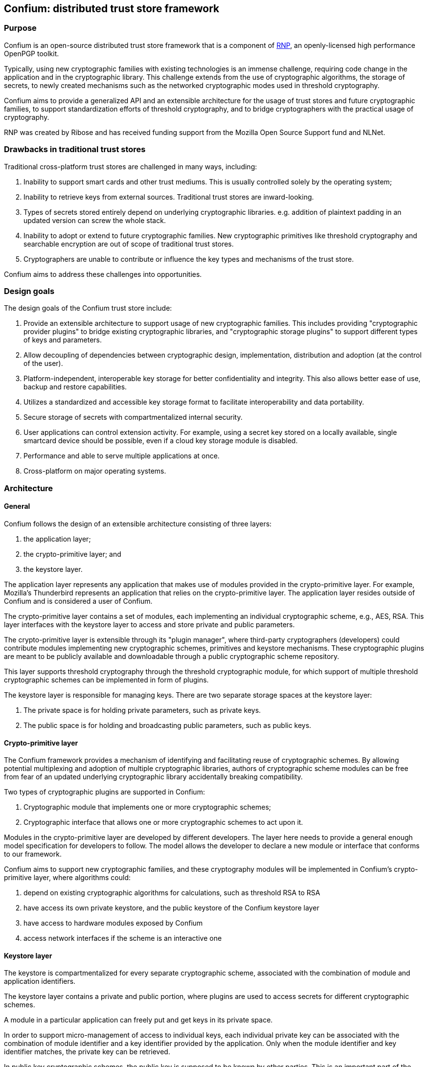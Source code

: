 == Confium: distributed trust store framework

=== Purpose

Confium is an open-source distributed trust store framework that is a component
of https://github.com/rnpgp/rnp[RNP], an openly-licensed high performance
OpenPGP toolkit.

Typically, using new cryptographic families with existing technologies is an
immense challenge, requiring code change in the application and in the
cryptographic library. This challenge extends from the use of cryptographic
algorithms, the storage of secrets, to newly created mechanisms such as the
networked cryptographic modes used in threshold cryptography.

Confium aims to provide a generalized API and an extensible architecture for the
usage of trust stores and future cryptographic families, to support
standardization efforts of threshold cryptography, and to bridge cryptographers
with the practical usage of cryptography.

RNP was created by Ribose and has received funding support from the Mozilla Open
Source Support fund and NLNet.


=== Drawbacks in traditional trust stores

Traditional cross-platform trust stores are challenged in many ways, including:

1. Inability to support smart cards and other trust mediums. This is usually
controlled solely by the operating system;

2. Inability to retrieve keys from external sources. Traditional trust stores
are inward-looking.

3. Types of secrets stored entirely depend on underlying cryptographic
libraries. e.g. addition of plaintext padding in an updated version can screw
the whole stack.

4. Inability to adopt or extend to future cryptographic families. New
cryptographic primitives like threshold cryptography and searchable encryption
are out of scope of traditional trust stores.

5. Cryptographers are unable to contribute or influence the key types and
mechanisms of the trust store.

Confium aims to address these challenges into opportunities.


=== Design goals

The design goals of the Confium trust store include:

1. Provide an extensible architecture to support usage of new cryptographic
families. This includes providing "cryptographic provider plugins" to bridge
existing cryptographic libraries, and "cryptographic storage plugins" to support
different types of keys and parameters.

2. Allow decoupling of dependencies between cryptographic design,
implementation, distribution and adoption (at the control of the user).

3. Platform-independent, interoperable key storage for better confidentiality
and integrity. This also allows better ease of use, backup and restore
capabilities.

4. Utilizes a standardized and accessible key storage format to facilitate
interoperability and data portability.

5. Secure storage of secrets with compartmentalized internal security.

6. User applications can control extension activity. For example, using a secret
key stored on a locally available, single smartcard device should be possible,
even if a cloud key storage module is disabled.

7. Performance and able to serve multiple applications at once.

8. Cross-platform on major operating systems.



=== Architecture

==== General

Confium follows the design of an extensible architecture consisting of three
layers:

1. the application layer;

2. the crypto-primitive layer; and

3. the keystore layer.

The application layer represents any application that makes use of modules
provided in the crypto-primitive layer. For example, Mozilla's Thunderbird
represents an application that relies on the crypto-primitive layer. The
application layer resides outside of Confium and is considered a user of
Confium.

The crypto-primitive layer contains a set of modules, each implementing an
individual cryptographic scheme, e.g., AES, RSA. This layer interfaces with the
keystore layer to access and store private and public parameters.

The crypto-primitive layer is extensible through its "plugin manager", where
third-party cryptographers (developers) could contribute modules implementing
new cryptographic schemes, primitives and keystore mechanisms. These
cryptographic plugins are meant to be publicly available and downloadable
through a public cryptographic scheme repository.

This layer supports threshold cryptography through the threshold cryptographic
module, for which support of multiple threshold cryptographic schemes can be
implemented in form of plugins.

The keystore layer is responsible for managing keys. There are two separate
storage spaces at the keystore layer:

1. The private space is for holding private parameters, such as private keys.

2. The public space is for holding and broadcasting public parameters, such as
public keys.


==== Crypto-primitive layer

The Confium framework provides a mechanism of identifying and facilitating reuse
of cryptographic schemes. By allowing potential multiplexing and adoption of
multiple cryptographic libraries, authors of cryptographic scheme modules can be
free from fear of an updated underlying cryptographic library accidentally
breaking compatibility.

Two types of cryptographic plugins are supported in Confium:

1. Cryptographic module that implements one or more cryptographic schemes;

2. Cryptographic interface that allows one or more cryptographic schemes to act
upon it.

Modules in the crypto-primitive layer are developed by different developers. The
layer here needs to provide a general enough model specification for developers
to follow. The model allows the developer to declare a new module or interface
that conforms to our framework.

Confium aims to support new cryptographic families, and these cryptography
modules will be implemented in Confium's crypto-primitive layer, where
algorithms could:

1. depend on existing cryptographic algorithms for calculations, such as
threshold RSA to RSA

2. have access its own private keystore, and the public keystore of the Confium
keystore layer

3. have access to hardware modules exposed by Confium

4. access network interfaces if the scheme is an interactive one


==== Keystore layer

The keystore is compartmentalized for every separate cryptographic scheme,
associated with the combination of module and application identifiers.

The keystore layer contains a private and public portion, where plugins are used
to access secrets for different cryptographic schemes.

A module in a particular application can freely put and get keys in its private
space.

In order to support micro-management of access to individual keys, each
individual private key can be associated with the combination of module
identifier and a key identifier provided by the application. Only when the
module identifier and key identifier matches, the private key can be retrieved.

In public key cryptographic schemes, the public key is supposed to be known by
other parties. This is an important part of the keystore as it has been a
challenging task to ship one's public key to another via the Internet. A typical
man-in-the-middle attack is practical in many scenarios to let one obtain a
forged public key and so the rest of the cryptographic scheme fails.

To address this challenge, there is a public keystore in the keystore layer,
that facilitates distribution of public keys. An identity-based signature scheme
is used, where the public key in identity-based schemes is the user's unique
information, such as the email address. To upload a new public key, the identity
and its signature are also provided to the public space. A key-value store
database can be used to store the parameters and provide efficient search in a
large number of parameters.


==== Public module repository

The public module repository is the counterpart to Confium just like how CTAN
and CPAN are module repositories for LaTeX and Perl. Installation of modules
must be a direct choice of the user.

Consider the example in an email client. When a user receives an email with a
signature signed by a module that is not yet installed on the user's computer,
the user needs to find and install this module in order to verify the signature.

The typical user may not know where and how to find and install such a module.
The public module repository can automate this search and install process.

When the application sees that it requires a particular module, it can connect
to the module repository and download and install the module automatically after
the user permits the action.

Implementation of the repository will be an extension of the currently proposed
project.



=== Prerequisites

==== General

The Rust toolchain (nightly channel) and Ruby (3.0+) must be installed.


==== Install build dependencies

Ubuntu:
[source,sh]
----
sudo apt -y install libbotan-2-dev cmake make g++
----

macOS:
[source,sh]
----
brew install botan
----

Windows:
[source,sh]
----
pacman --noconfirm -S --needed pactoys
pacboy sync --noconfirm libbotan:p
----


=== Build steps

==== Build Confium core

[source,sh]
----
cargo build
----


==== Build Confium plugin for Botan

Windows:
[source,sh]
----
export CMAKE_GENERATOR=MSYS Makefiles
----

Build plugin (all platforms):
[source,sh]
----
mkdir plugins/hash-botan/build
cd plugins/hash-botan/build
cmake ..
make
----


==== Install Confium Ruby bindings

[source,sh]
----
cd confium-ruby
bundle install
----


=== Tests

==== Run Confium tests

Linux:
[source,sh]
----
export CFM_HASH_BOTAN_PLUGIN_PATH=$PWD/plugins/hash-botan/build/libcfm-hash-botan.so
----

macOS:
[source,sh]
----
export CFM_HASH_BOTAN_PLUGIN_PATH=$PWD/plugins/hash-botan/build/libcfm-hash-botan.dylib
----

Windows:
[source,sh]
----
export CFM_HASH_BOTAN_PLUGIN_PATH=$(cygpath -w $PWD/plugins/hash-botan/build/libcfm-hash-botan.dll)
export RUBY_DLL_PATH=$(cygpath -w $PWD/target/debug)
----

[source,sh]
----
export LD_LIBRARY_PATH=$PWD/target/debug
export CONFIUM_LIBRARY_PATH=$PWD/target/debug
cd confium-ruby
bundle exec rspec
----
